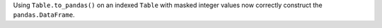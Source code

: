 Using ``Table.to_pandas()`` on an indexed ``Table`` with masked integer values
now correctly construct the ``pandas.DataFrame``.